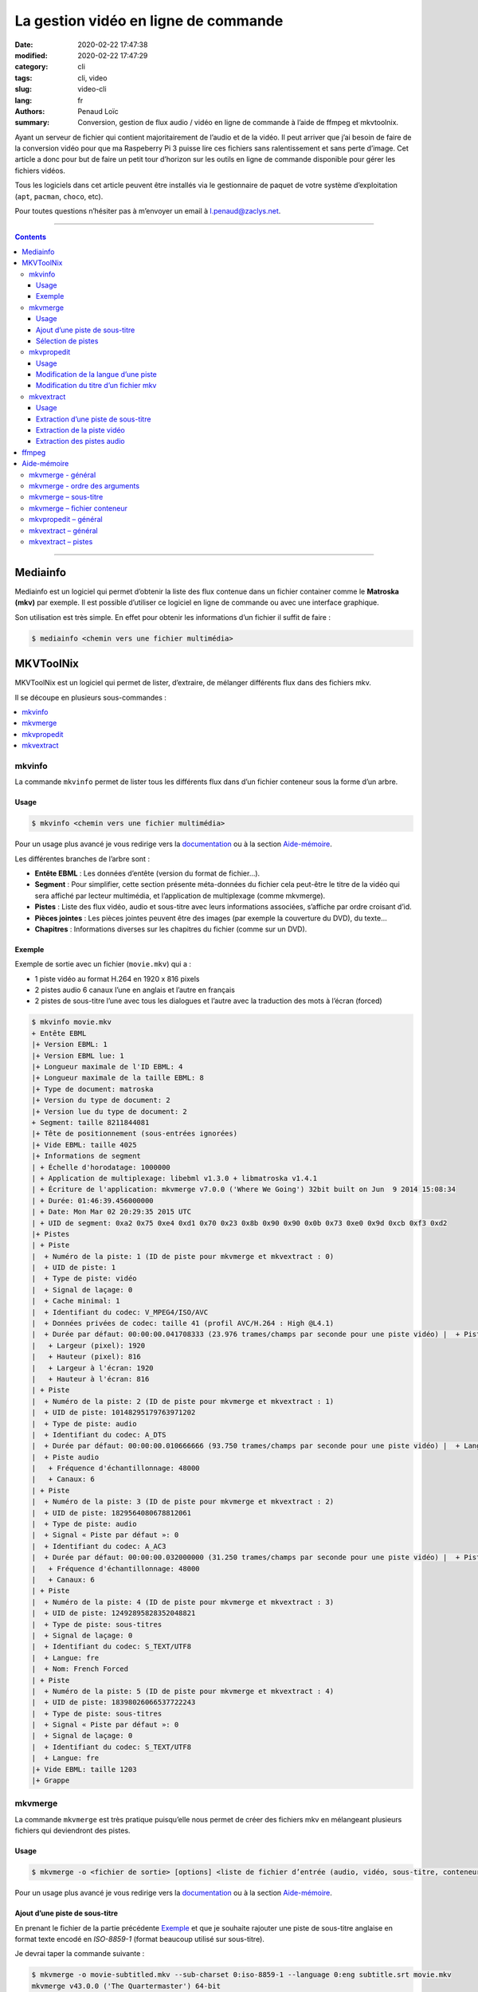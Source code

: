 =====================================
La gestion vidéo en ligne de commande
=====================================

:date: 2020-02-22 17:47:38
:modified: 2020-02-22 17:47:29
:category: cli
:tags: cli, video
:slug: video-cli
:lang: fr
:authors: Penaud Loïc
:summary: Conversion, gestion de flux audio / vidéo en ligne de commande à l’aide de ffmpeg et mkvtoolnix.

Ayant un serveur de fichier qui contient majoritairement de l’audio et de la vidéo.
Il peut arriver que j’ai besoin de faire de la conversion vidéo pour que ma Raspeberry Pi 3 puisse lire ces fichiers sans ralentissement et sans perte d’image.
Cet article a donc pour but de faire un petit tour d’horizon sur les outils en ligne de commande disponible pour gérer les fichiers vidéos.

Tous les logiciels dans cet article peuvent être installés via le gestionnaire de paquet de votre système d’exploitation (``apt``, ``pacman``, ``choco``, etc).

Pour toutes questions n’hésiter pas à m’envoyer un email à l.penaud@zaclys.net.

------------------

.. contents::
    :depth: 3
    :backlinks: top

------------------

---------
Mediainfo
---------

Mediainfo est un logiciel qui permet d’obtenir la liste des flux contenue dans un fichier container comme le **Matroska (mkv)** par exemple.
Il est possible d’utiliser ce logiciel en ligne de commande ou avec une interface graphique.

Son utilisation est très simple. En effet pour obtenir les informations d’un fichier il suffit de faire :

.. code::

    $ mediainfo <chemin vers une fichier multimédia>

----------
MKVToolNix
----------

MKVToolNix est un logiciel qui permet de lister, d’extraire, de mélanger différents flux dans des fichiers mkv.

Il se découpe en plusieurs sous-commandes :

.. contents::
    :depth: 1
    :backlinks: none
    :local:

mkvinfo
=======

La commande ``mkvinfo`` permet de lister tous les différents flux dans d’un fichier conteneur sous la forme d’un arbre.

Usage
-----

.. code::

    $ mkvinfo <chemin vers une fichier multimédia>

Pour un usage plus avancé je vous redirige vers la `documentation`__
ou à la section `Aide-mémoire`_.

.. __: https://mkvtoolnix.download/doc/mkvinfo.html


Les différentes branches de l’arbre sont :

* **Entête EBML** : Les données d’entête (version du format de fichier…).
* **Segment** : Pour simplifier, cette section présente méta-données du fichier cela peut-être le titre de la vidéo qui sera affiché par lecteur multimédia, et l’application de multiplexage (comme mkvmerge).
* **Pistes** : Liste des flux vidéo, audio et sous-titre avec leurs informations associées, s’affiche par ordre croisant d’id.
* **Pièces jointes** : Les pièces jointes peuvent être des images (par exemple la couverture du DVD), du texte…
* **Chapitres** : Informations diverses sur les chapitres du fichier (comme sur un DVD).

Exemple
-------

Exemple de sortie avec un fichier (``movie.mkv``) qui a :

* 1 piste vidéo au format H.264 en 1920 x 816 pixels
* 2 pistes audio 6 canaux l’une en anglais et l’autre en français
* 2 pistes de sous-titre l’une avec tous les dialogues et l’autre avec la traduction des mots à l’écran (forced)

.. code::
    
    $ mkvinfo movie.mkv
    + Entête EBML
    |+ Version EBML: 1
    |+ Version EBML lue: 1
    |+ Longueur maximale de l'ID EBML: 4
    |+ Longueur maximale de la taille EBML: 8
    |+ Type de document: matroska
    |+ Version du type de document: 2
    |+ Version lue du type de document: 2
    + Segment: taille 8211844081
    |+ Tête de positionnement (sous-entrées ignorées)
    |+ Vide EBML: taille 4025
    |+ Informations de segment
    | + Échelle d'horodatage: 1000000
    | + Application de multiplexage: libebml v1.3.0 + libmatroska v1.4.1
    | + Écriture de l'application: mkvmerge v7.0.0 ('Where We Going') 32bit built on Jun  9 2014 15:08:34
    | + Durée: 01:46:39.456000000
    | + Date: Mon Mar 02 20:29:35 2015 UTC
    | + UID de segment: 0xa2 0x75 0xe4 0xd1 0x70 0x23 0x8b 0x90 0x90 0x0b 0x73 0xe0 0x9d 0xcb 0xf3 0xd2
    |+ Pistes
    | + Piste
    |  + Numéro de la piste: 1 (ID de piste pour mkvmerge et mkvextract : 0)
    |  + UID de piste: 1
    |  + Type de piste: vidéo
    |  + Signal de laçage: 0
    |  + Cache minimal: 1
    |  + Identifiant du codec: V_MPEG4/ISO/AVC
    |  + Données privées de codec: taille 41 (profil AVC/H.264 : High @L4.1)
    |  + Durée par défaut: 00:00:00.041708333 (23.976 trames/champs par seconde pour une piste vidéo) |  + Piste vidéo
    |   + Largeur (pixel): 1920
    |   + Hauteur (pixel): 816
    |   + Largeur à l'écran: 1920
    |   + Hauteur à l'écran: 816
    | + Piste
    |  + Numéro de la piste: 2 (ID de piste pour mkvmerge et mkvextract : 1)
    |  + UID de piste: 10148295179763971202
    |  + Type de piste: audio
    |  + Identifiant du codec: A_DTS
    |  + Durée par défaut: 00:00:00.010666666 (93.750 trames/champs par seconde pour une piste vidéo) |  + Langue: fre
    |  + Piste audio
    |   + Fréquence d'échantillonnage: 48000
    |   + Canaux: 6
    | + Piste
    |  + Numéro de la piste: 3 (ID de piste pour mkvmerge et mkvextract : 2)
    |  + UID de piste: 1829564080678812061
    |  + Type de piste: audio
    |  + Signal « Piste par défaut »: 0
    |  + Identifiant du codec: A_AC3
    |  + Durée par défaut: 00:00:00.032000000 (31.250 trames/champs par seconde pour une piste vidéo) |  + Piste audio
    |   + Fréquence d'échantillonnage: 48000
    |   + Canaux: 6
    | + Piste
    |  + Numéro de la piste: 4 (ID de piste pour mkvmerge et mkvextract : 3)
    |  + UID de piste: 12492895828352048821
    |  + Type de piste: sous-titres
    |  + Signal de laçage: 0
    |  + Identifiant du codec: S_TEXT/UTF8
    |  + Langue: fre
    |  + Nom: French Forced
    | + Piste
    |  + Numéro de la piste: 5 (ID de piste pour mkvmerge et mkvextract : 4)
    |  + UID de piste: 18398026066537722243
    |  + Type de piste: sous-titres
    |  + Signal « Piste par défaut »: 0
    |  + Signal de laçage: 0
    |  + Identifiant du codec: S_TEXT/UTF8
    |  + Langue: fre
    |+ Vide EBML: taille 1203
    |+ Grappe

mkvmerge
========

La commande ``mkvmerge`` est très pratique puisqu’elle
nous permet de créer des fichiers mkv en mélangeant plusieurs fichiers qui deviendront des pistes.

Usage
-----

.. code::

    $ mkvmerge -o <fichier de sortie> [options] <liste de fichier d’entrée (audio, vidéo, sous-titre, conteneur…)>

Pour un usage plus avancé je vous redirige vers la `documentation`__
ou à la section `Aide-mémoire`_.

.. __: https://mkvtoolnix.download/doc/mkvmerge.html

Ajout d’une piste de sous-titre
-------------------------------

En prenant le fichier de la partie précédente `Exemple`_ 
et que je souhaite rajouter une piste de sous-titre anglaise en format texte encodé en *ISO-8859-1*
(format beaucoup utilisé sur sous-titre).

Je devrai taper la commande suivante :

.. code::

    $ mkvmerge -o movie-subtitled.mkv --sub-charset 0:iso-8859-1 --language 0:eng subtitle.srt movie.mkv
    mkvmerge v43.0.0 ('The Quartermaster') 64-bit
    « subtitle.srt » : utilisation du démultiplexeur pour le format « Sous-titres SRT ».
    « movie.mkv » : utilisation du démultiplexeur pour le format « Matroska ».
    « subtitle.srt » piste 0 : utilisation du module de sortie pour le format « sous-titres texte ».
    « movie.mkv » piste 0 : utilisation du module de sortie pour le format « AVC/H.264 ».
    « movie.mkv » piste 1 : utilisation du module de sortie pour le format « DTS ».
    « movie.mkv » piste 2 : utilisation du module de sortie pour le format « AC-3 ».
    « movie.mkv » piste 3 : utilisation du module de sortie pour le format « sous-titres texte ».
    « movie.mkv » piste 4 : utilisation du module de sortie pour le format « sous-titres texte ».
    Le fichier « movie-subtitled.mkv » est ouvert en écriture.
    Progression : 100%
    Les entrées CUE (l'index) sont en cours d’écriture…
    Le multiplexage a pris 33 secondes.

Que fait exactement cette ligne de commande ?
Faisons du pas à pas avec les arguments :

1. ``-o movie-subtitled.mkv`` : Le fichier de sortie de la fusion sera ``movie-subtitled.mkv``
2. ``--sub-charset 0:iso-8859-1`` : On précise que la piste 0 sera encodé en *ISO-8859-1*
3. ``--language 0:eng`` : On précise que la piste 0 sera en anglais
4. ``subtitle.srt`` : On donne le chemin du fichier sous-titre qui sera la piste 0
5. ``movie.mkv`` : On donne le chemin du fichier mkv pour obtenir les autres pistes qui seront décalés automatiquement.

.. tip::

    Si vous voulez que le lecteur vidéo lise cette piste par défaut vous pouvez rajouter l’option ``--default-track 0``
    dans les options de ``subtitle.srt``, on le rentrant juste avant celui-ci.

Sélection de pistes
-------------------

Maintenant imaginons que vous souhaitez garder seulement l’audio anglais et supprime tous les sous-titres
parce que votre ami anglais en a que faire des sous-titres en français.

On pourra taper la commande suivante :

.. code::

    $ mkvmerge -o movie-eng.mkv --audio-tracks 2 --no-subtitles movie.mkv
    mkvmerge v43.0.0 ('The Quartermaster') 64-bit
    « movie.mkv » : utilisation du démultiplexeur pour le format « Matroska ».
    « movie.mkv » piste 0 : utilisation du module de sortie pour le format « AVC/H.264 ».
    « movie.mkv » piste 2 : utilisation du module de sortie pour le format « AC-3 ».
    Le fichier « movie-eng.mkv » est ouvert en écriture.
    Progression : 100%
    Les entrées CUE (l'index) sont en cours d’écriture…
    Le multiplexage a pris 1 minute 18 secondes.

Découpons les arguments :

1. ``-o movie-eng.mkv`` : Fichier de sortie
2. ``--audio-tracks 2`` : Sélection de la piste audio n°2 (l’anglaise)
3. ``--no-subtitles`` : Précise qu’on ne veut pas garder les pistes de sous-titre
4. ``movie.mkv`` : Fichier d’entrée.

.. tip::

    Vous pouvez sélectionner plusieurs pistes en séparant les pistes avec des virgules (``--audio-tracks 1,2``).
    La sélection des pistes se fait toujours sous la forme ``--<type>-tracks``.
    Tout comme il y a des commandes sous la forme ``--no-<type>`` pour ignorer les pistes.
    Pour plus d’information, voir la section `mkvmerge – fichier conteneur`_ de l’`aide-mémoire`_.

mkvpropedit
===========

La commande ``mkvpropedit`` permet d’éditer les propriétés d’un fichier mkv.
Elle est utile lors d’un oubli dans ``mkvmerge``.

.. hint::
    
    Cette commande ne permet pas d’ajouter ou de supprimer des pistes.

Usage
-----

.. code::

    $ mkvpropedit [options] <chemin vers un fichier multimédia>

Pour un usage plus avancé je vous redirige vers la `documentation`__
ou à la section `Aide-mémoire`_.

.. __: https://mkvtoolnix.download/doc/mkvpropedit.html

Modification de la langue d’une piste
-------------------------------------

Modifions la langue de la piste vidéo (0) pour préciser qu’elle est française.

.. code::

    $ mkvpropedit --edit track:0 --set language=fre movie.mkv

Découpons les arguments :

1. ``--edit track:0`` : Sélectionne la piste 0 qui correspond à la piste vidéo dans notre cas.
2. ``--set language=fre`` : Attribution de la langue française à la piste.
3. ``movie.mkv``: Fichier qui va être modifié.

.. note::

    L’option ``--set`` permet l’attribution d’une propriété mais si celle-ci n’existe pas.


Modification du titre d’un fichier mkv
--------------------------------------

Modifions le titre du fichier mkv par « Titre ».

.. code::

    $ mkvpropedit --edit info --set "title=Titre" movie.mkv

.. note::

    On notera que cette fois-ci, nous n’avons pas besoins de spécifier une piste
    vu que c’est une propriété du fichier et non pas d’une piste.

mkvextract
==========

La commande ``mkvextract`` permet d’extraire les pistes et les pièces jointe d’un fichier conteneur.

Usage
-----

.. code::

    $ mkvextract <chemin vers un fichier conteneur d’entré> <type d’extraction> <options> ...[<numero piste>:<fichier de sortie>]

Pour un usage plus avancé je vous redirige vers la `documentation`__
ou à la section `Aide-mémoire`_.

.. __: https://mkvtoolnix.download/doc/mkvextract.html

Extraction d’une piste de sous-titre
------------------------------------

Extrayons la piste de sous-titre française du fichier ``movie.mkv``.

.. code::

    $ mkvextract movie.mkv tracks 4:french-subtitle.srt
    Extraction de la piste 4 avec le codec « S_TEXT/UTF8 » dans le fichier « french-subtitle.srt ». Format de conteneur : SRT text subtitles
    Progression : 100%

.. hint::

    Ici l’extension du fichier de sortie est ``.srt``, car c’est l’extension du format texte du sous-titre du fichier.
    Voir `Exemple`_ vers la fin de l’arbre de l’aperçu.

Extraction de la piste vidéo
----------------------------

Extrayons la piste vidéo pour pouvoir l’isoler des autres pistes.

.. code::

    $ mkvextract movie.mkv tracks 0:video.h264
    Extraction de la piste 0 avec le codec « V_MPEG4/ISO/AVC » dans le fichier « video.h264 ». Format de conteneur : AVC/H.264 elementary stream
    Progression : 100%

.. hint::

    Ici l’extension du fichier de sortie est ``.h264``, car c’est l’extension du format vidéo du fichier.
    Voir `Exemple`_ vers le début de la branche piste de l’arbre de l’aperçus.

Extraction des pistes audio
---------------------------

``mkvextract`` nous permet d’extraire plusieurs pistes en même temps.
Illustrons ça tout de suite en extrayant les pistes audio du fichier ``movie.mkv``.

.. code::

    $ mkvextract movie.mkv tracks 1:audio-fre.dts 2:audio-eng.ac3
    Extraction de la piste 1 avec le codec « A_DTS » dans le fichier « audio-fre.dts ». Format de conteneur : Digital Theater System (DTS)
    Extraction de la piste 2 avec le codec « A_AC3 » dans le fichier « audio-eng.ac3 ». Format de conteneur : Dolby Digital (AC-3)
    Progression : 100%

------
ffmpeg
------

**À venir**

------------
Aide-mémoire
------------

mkvmerge - général
==================

* ``--language <id piste>:<langue dans le format ISO 639-2 ou ISO 639-1>`` : Spécifie la langue d’une piste
* ``--default-track <id piste>`` : Précise si la piste devra lus par défaut par les lecteurs
* ``--title <titre>`` : Permet de donner un titre au fichier.
* ``-o <fichier de sortie mkv>`` : Fichier mkv de sortie.

mkvmerge - ordre des arguments
==============================

.. caution::

    L’ordre des arguments est important. Il faut toujours commencer par le ``-o`` pour indiquer le fichier de sortie.
    Puis les options appliquées au premier fichier, ensuite le nom de celui-ci et pareil pour les autres.

**Exemple** :

.. code::

    $ mkvmerge --title "Titre" -o movie.mkv --no-subtitle movie-subtitled.mkv --audio-tracks 1 movie-audio.mkv

**Contre-exemple** :

.. code::

    $ mkvmerge movie-subtitled.mkv --no-subtitle movie-audio.mkv --audio-tracks 1 -o movie.mkv --title "Titre"

mkvmerge – sous-titre
=====================

* ``--sub-charset <id piste>:<encodage>`` : Spécifie le codec (non obligatoire si l’encodage du fichier est l’UTF-8) d’une piste de sous-titre

mkvmerge – fichier conteneur
============================

* ``--video-track`` : Sélection des pistes vidéo
* ``--audio-track`` : Sélection des pistes audio
* ``--subtitle-track`` : Sélection des pistes de sous-titre
* ``--no-video`` : Suppression des pistes vidéo
* ``--no-audio`` : Suppression des pistes audio
* ``--no-subtitle`` : Suppression des pistes de sous-titre

mkvpropedit – général
=====================

* ``--edit track:<id piste> --set <propriété>=<nouvelle valeur>`` : Permet d’éditer une propriété d’une piste
* ``--edit track:<id piste> --add <propriété>=<nouvelle valeur>`` : Permet d’éditer une propriété d’une piste
* ``--edit track:<id piste> --delete <propriété>`` : Permet de supprimer une propriété d’une piste

mkvextract – général
====================

* ``tracks`` : Spécifie que nous souhaitons extraire une ou plusieurs pistes du conteneur.

mkvextract – pistes
===================

* ``<numero piste>:<fichier de sortie>`` : Spécifie le fichier de sortie de la piste correspondant au numéro donné (cette options peut-être utilisé au temps de fois que l’on souhaite).
